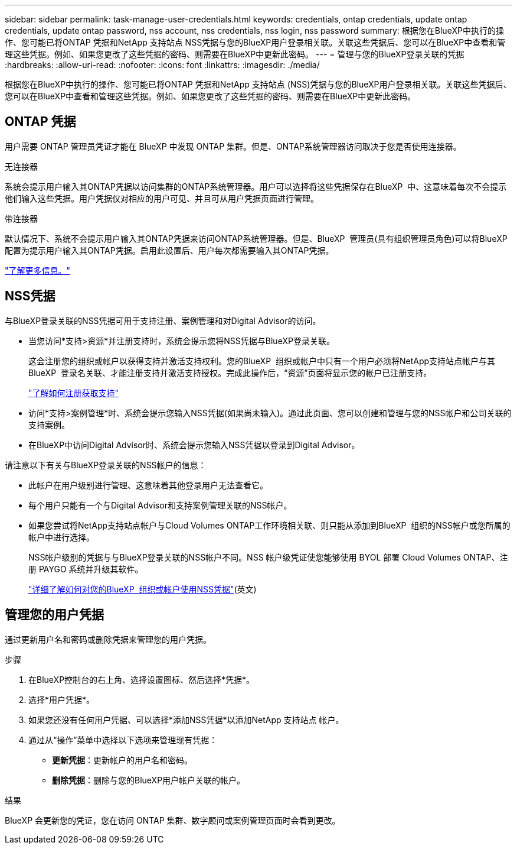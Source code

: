 ---
sidebar: sidebar 
permalink: task-manage-user-credentials.html 
keywords: credentials, ontap credentials, update ontap credentials, update ontap password, nss account, nss credentials, nss login, nss password 
summary: 根据您在BlueXP中执行的操作、您可能已将ONTAP 凭据和NetApp 支持站点 NSS凭据与您的BlueXP用户登录相关联。关联这些凭据后、您可以在BlueXP中查看和管理这些凭据。例如、如果您更改了这些凭据的密码、则需要在BlueXP中更新此密码。 
---
= 管理与您的BlueXP登录关联的凭据
:hardbreaks:
:allow-uri-read: 
:nofooter: 
:icons: font
:linkattrs: 
:imagesdir: ./media/


[role="lead"]
根据您在BlueXP中执行的操作、您可能已将ONTAP 凭据和NetApp 支持站点 (NSS)凭据与您的BlueXP用户登录相关联。关联这些凭据后、您可以在BlueXP中查看和管理这些凭据。例如、如果您更改了这些凭据的密码、则需要在BlueXP中更新此密码。



== ONTAP 凭据

用户需要 ONTAP 管理员凭证才能在 BlueXP 中发现 ONTAP 集群。但是、ONTAP系统管理器访问取决于您是否使用连接器。

.无连接器
系统会提示用户输入其ONTAP凭据以访问集群的ONTAP系统管理器。用户可以选择将这些凭据保存在BlueXP  中、这意味着每次不会提示他们输入这些凭据。用户凭据仅对相应的用户可见、并且可从用户凭据页面进行管理。

.带连接器
默认情况下、系统不会提示用户输入其ONTAP凭据来访问ONTAP系统管理器。但是、BlueXP  管理员(具有组织管理员角色)可以将BlueXP  配置为提示用户输入其ONTAP凭据。启用此设置后、用户每次都需要输入其ONTAP凭据。

link:task-ontap-access-connector.html["了解更多信息。"^]



== NSS凭据

与BlueXP登录关联的NSS凭据可用于支持注册、案例管理和对Digital Advisor的访问。

* 当您访问*支持>资源*并注册支持时，系统会提示您将NSS凭据与BlueXP登录关联。
+
这会注册您的组织或帐户以获得支持并激活支持权利。您的BlueXP  组织或帐户中只有一个用户必须将NetApp支持站点帐户与其BlueXP  登录名关联、才能注册支持并激活支持授权。完成此操作后，“资源”页面将显示您的帐户已注册支持。

+
https://docs.netapp.com/us-en/bluexp-setup-admin/task-support-registration.html["了解如何注册获取支持"^]

* 访问*支持>案例管理*时、系统会提示您输入NSS凭据(如果尚未输入)。通过此页面、您可以创建和管理与您的NSS帐户和公司关联的支持案例。
* 在BlueXP中访问Digital Advisor时、系统会提示您输入NSS凭据以登录到Digital Advisor。


请注意以下有关与BlueXP登录关联的NSS帐户的信息：

* 此帐户在用户级别进行管理、这意味着其他登录用户无法查看它。
* 每个用户只能有一个与Digital Advisor和支持案例管理关联的NSS帐户。
* 如果您尝试将NetApp支持站点帐户与Cloud Volumes ONTAP工作环境相关联、则只能从添加到BlueXP  组织的NSS帐户或您所属的帐户中进行选择。
+
NSS帐户级别的凭据与与BlueXP登录关联的NSS帐户不同。NSS 帐户级凭证使您能够使用 BYOL 部署 Cloud Volumes ONTAP、注册 PAYGO 系统并升级其软件。

+
link:task-adding-nss-accounts.html["详细了解如何对您的BlueXP  组织或帐户使用NSS凭据"](英文)





== 管理您的用户凭据

通过更新用户名和密码或删除凭据来管理您的用户凭据。

.步骤
. 在BlueXP控制台的右上角、选择设置图标、然后选择*凭据*。
. 选择*用户凭据*。
. 如果您还没有任何用户凭据、可以选择*添加NSS凭据*以添加NetApp 支持站点 帐户。
. 通过从“操作”菜单中选择以下选项来管理现有凭据：
+
** *更新凭据*：更新帐户的用户名和密码。
** *删除凭据*：删除与您的BlueXP用户帐户关联的帐户。




.结果
BlueXP 会更新您的凭证，您在访问 ONTAP 集群、数字顾问或案例管理页面时会看到更改。

